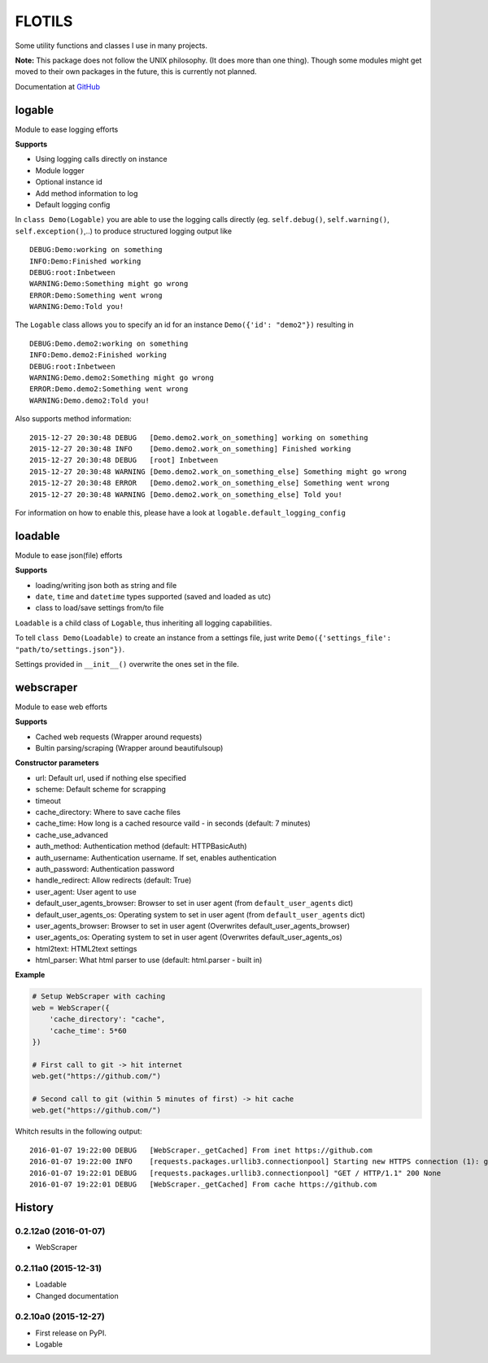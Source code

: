FLOTILS
#######

Some utility functions and classes I use in many projects.

**Note:** This package does not follow the UNIX philosophy. (It does more than
one thing).
Though some modules might get moved to their own packages in the future,
this is currently not planned.

Documentation at
`GitHub <https://github.com/the01/python-flotils/tree/master/docs>`_

logable
=======
Module to ease logging efforts

**Supports**

* Using logging calls directly on instance
* Module logger
* Optional instance id
* Add method information to log
* Default logging config

In ``class Demo(Logable)`` you are able to use the logging calls directly
(eg. ``self.debug()``, ``self.warning()``, ``self.exception()``,..) to produce 
structured logging output like

::

 DEBUG:Demo:working on something
 INFO:Demo:Finished working
 DEBUG:root:Inbetween
 WARNING:Demo:Something might go wrong
 ERROR:Demo:Something went wrong
 WARNING:Demo:Told you!

The ``Logable`` class allows you to specify an id for an instance 
``Demo({'id': "demo2"})`` resulting in

::

 DEBUG:Demo.demo2:working on something
 INFO:Demo.demo2:Finished working
 DEBUG:root:Inbetween
 WARNING:Demo.demo2:Something might go wrong
 ERROR:Demo.demo2:Something went wrong
 WARNING:Demo.demo2:Told you!

Also supports method information:

::

 2015-12-27 20:30:48 DEBUG   [Demo.demo2.work_on_something] working on something
 2015-12-27 20:30:48 INFO    [Demo.demo2.work_on_something] Finished working
 2015-12-27 20:30:48 DEBUG   [root] Inbetween
 2015-12-27 20:30:48 WARNING [Demo.demo2.work_on_something_else] Something might go wrong
 2015-12-27 20:30:48 ERROR   [Demo.demo2.work_on_something_else] Something went wrong
 2015-12-27 20:30:48 WARNING [Demo.demo2.work_on_something_else] Told you!

For information on how to enable this, please have a look at
``logable.default_logging_config``


loadable
========
Module to ease json(file) efforts

**Supports**

* loading/writing json both as string and file
* ``date``, ``time`` and ``datetime`` types supported (saved and loaded as utc)
* class to load/save settings from/to file

``Loadable`` is a child class of ``Logable``, thus inheriting all logging
capabilities.

To tell ``class Demo(Loadable)`` to create an instance from a settings file,
just write ``Demo({'settings_file': "path/to/settings.json"})``.

Settings provided in ``__init__()`` overwrite the ones set in the file.


webscraper
==========
Module to ease web efforts

**Supports**

* Cached web requests (Wrapper around requests)
* Bultin parsing/scraping (Wrapper around beautifulsoup)


**Constructor parameters**

* url: Default url, used if nothing else specified
* scheme: Default scheme for scrapping
* timeout
* cache_directory: Where to save cache files
* cache_time: How long is a cached resource vaild - in seconds (default: 7 minutes)
* cache_use_advanced
* auth_method: Authentication method (default: HTTPBasicAuth)
* auth_username: Authentication username. If set, enables authentication
* auth_password: Authentication password
* handle_redirect: Allow redirects (default: True)
* user_agent: User agent to use
* default_user_agents_browser: Browser to set in user agent (from ``default_user_agents`` dict)
* default_user_agents_os: Operating system to set in user agent (from ``default_user_agents`` dict)
* user_agents_browser: Browser to set in user agent (Overwrites default_user_agents_browser)
* user_agents_os: Operating system to set in user agent (Overwrites default_user_agents_os)
* html2text: HTML2text settings
* html_parser: What html parser to use (default: html.parser - built in)


**Example**

.. code-block:: python

    # Setup WebScraper with caching
    web = WebScraper({
        'cache_directory': "cache",
        'cache_time': 5*60
    })

    # First call to git -> hit internet
    web.get("https://github.com/")

    # Second call to git (within 5 minutes of first) -> hit cache
    web.get("https://github.com/")

Whitch results in the following output:

::

    2016-01-07 19:22:00 DEBUG   [WebScraper._getCached] From inet https://github.com
    2016-01-07 19:22:00 INFO    [requests.packages.urllib3.connectionpool] Starting new HTTPS connection (1): github.com
    2016-01-07 19:22:01 DEBUG   [requests.packages.urllib3.connectionpool] "GET / HTTP/1.1" 200 None
    2016-01-07 19:22:01 DEBUG   [WebScraper._getCached] From cache https://github.com


.. :changelog:

History
=======

0.2.12a0 (2016-01-07)
---------------------

* WebScraper


0.2.11a0 (2015-12-31)
---------------------

* Loadable
* Changed documentation


0.2.10a0 (2015-12-27)
---------------------

* First release on PyPI.
* Logable


